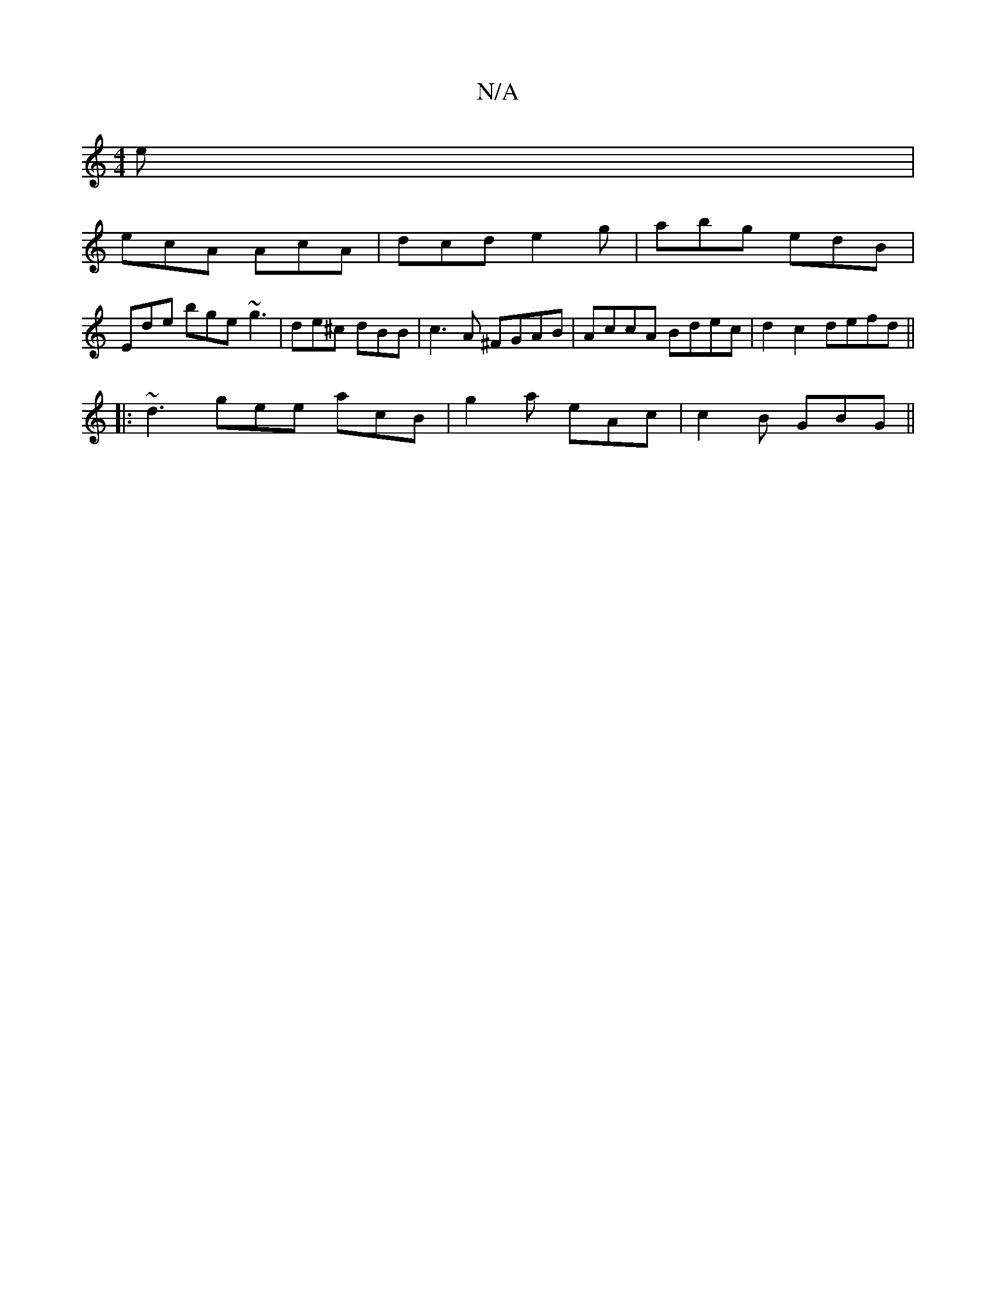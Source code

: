 X:1
T:N/A
M:4/4
R:N/A
K:Cmajor
2e|
ecA AcA|dcd e2g|abg edB|
Ede bge ~g3|de^c dBB|c3A ^FGAB|AccA Bdec|d2c2defd||
|: ~d3 gee acB | g2a eAc | c2B GBG ||

GB BF GA|B2 dcBG | BAGF GABA |dc{A}dcBG|F"c2c2ez|f2d3cB|
[c4{F}GABd|
"A" {A}Bcde